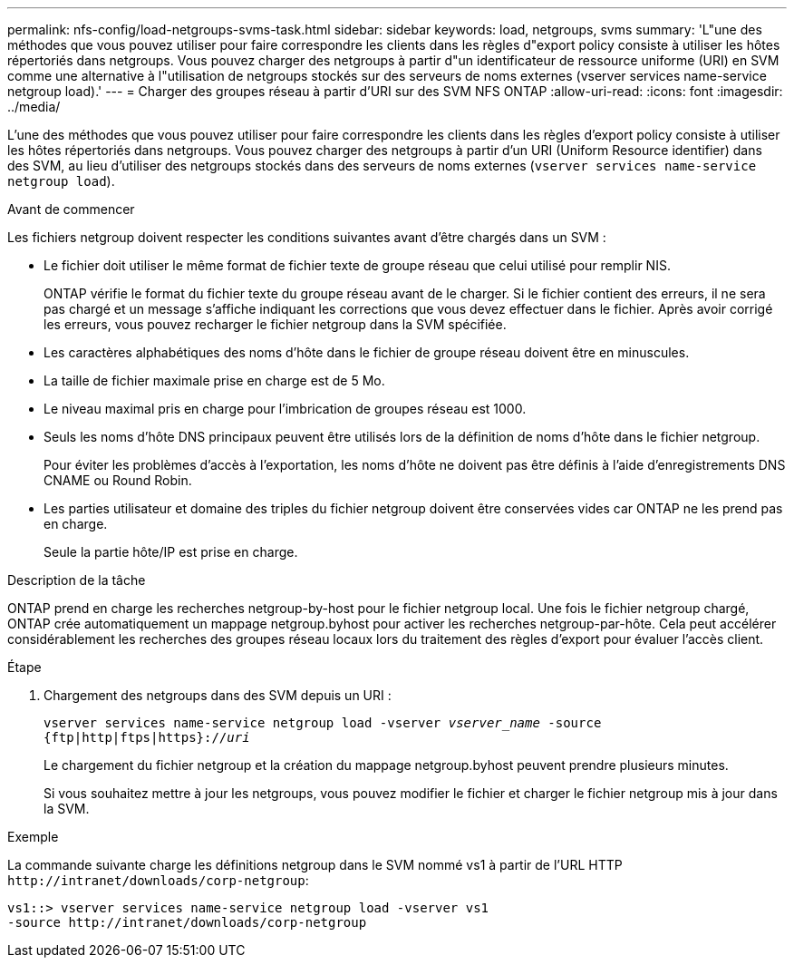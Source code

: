 ---
permalink: nfs-config/load-netgroups-svms-task.html 
sidebar: sidebar 
keywords: load, netgroups, svms 
summary: 'L"une des méthodes que vous pouvez utiliser pour faire correspondre les clients dans les règles d"export policy consiste à utiliser les hôtes répertoriés dans netgroups. Vous pouvez charger des netgroups à partir d"un identificateur de ressource uniforme (URI) en SVM comme une alternative à l"utilisation de netgroups stockés sur des serveurs de noms externes (vserver services name-service netgroup load).' 
---
= Charger des groupes réseau à partir d'URI sur des SVM NFS ONTAP
:allow-uri-read: 
:icons: font
:imagesdir: ../media/


[role="lead"]
L'une des méthodes que vous pouvez utiliser pour faire correspondre les clients dans les règles d'export policy consiste à utiliser les hôtes répertoriés dans netgroups. Vous pouvez charger des netgroups à partir d'un URI (Uniform Resource identifier) dans des SVM, au lieu d'utiliser des netgroups stockés dans des serveurs de noms externes (`vserver services name-service netgroup load`).

.Avant de commencer
Les fichiers netgroup doivent respecter les conditions suivantes avant d'être chargés dans un SVM :

* Le fichier doit utiliser le même format de fichier texte de groupe réseau que celui utilisé pour remplir NIS.
+
ONTAP vérifie le format du fichier texte du groupe réseau avant de le charger. Si le fichier contient des erreurs, il ne sera pas chargé et un message s'affiche indiquant les corrections que vous devez effectuer dans le fichier. Après avoir corrigé les erreurs, vous pouvez recharger le fichier netgroup dans la SVM spécifiée.

* Les caractères alphabétiques des noms d'hôte dans le fichier de groupe réseau doivent être en minuscules.
* La taille de fichier maximale prise en charge est de 5 Mo.
* Le niveau maximal pris en charge pour l'imbrication de groupes réseau est 1000.
* Seuls les noms d'hôte DNS principaux peuvent être utilisés lors de la définition de noms d'hôte dans le fichier netgroup.
+
Pour éviter les problèmes d'accès à l'exportation, les noms d'hôte ne doivent pas être définis à l'aide d'enregistrements DNS CNAME ou Round Robin.

* Les parties utilisateur et domaine des triples du fichier netgroup doivent être conservées vides car ONTAP ne les prend pas en charge.
+
Seule la partie hôte/IP est prise en charge.



.Description de la tâche
ONTAP prend en charge les recherches netgroup-by-host pour le fichier netgroup local. Une fois le fichier netgroup chargé, ONTAP crée automatiquement un mappage netgroup.byhost pour activer les recherches netgroup-par-hôte. Cela peut accélérer considérablement les recherches des groupes réseau locaux lors du traitement des règles d'export pour évaluer l'accès client.

.Étape
. Chargement des netgroups dans des SVM depuis un URI :
+
`vserver services name-service netgroup load -vserver _vserver_name_ -source {ftp|http|ftps|https}://_uri_`

+
Le chargement du fichier netgroup et la création du mappage netgroup.byhost peuvent prendre plusieurs minutes.

+
Si vous souhaitez mettre à jour les netgroups, vous pouvez modifier le fichier et charger le fichier netgroup mis à jour dans la SVM.



.Exemple
La commande suivante charge les définitions netgroup dans le SVM nommé vs1 à partir de l'URL HTTP `+http://intranet/downloads/corp-netgroup+`:

[listing]
----
vs1::> vserver services name-service netgroup load -vserver vs1
-source http://intranet/downloads/corp-netgroup
----
